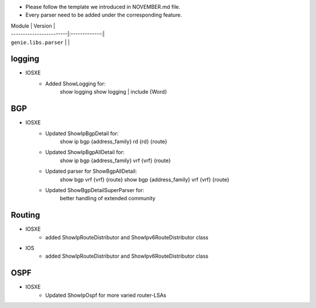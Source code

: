 * Please follow the template we introduced in NOVEMBER.md file.
* Every parser need to be added under the corresponding feature.

| Module                  | Version       |
| ------------------------|:-------------:|
| ``genie.libs.parser``   |               |

--------------------------------------------------------------------------------
                                logging
--------------------------------------------------------------------------------
* IOSXE
    * Added ShowLogging for:
    	show logging
    	show logging | include {Word}
    
--------------------------------------------------------------------------------
                                BGP
--------------------------------------------------------------------------------
* IOSXE
    * Updated ShowIpBgpDetail for:
        show ip bgp {address_family} rd {rd} {route}
    * Updated ShowIpBgpAllDetail for:
        show ip bgp {address_family} vrf {vrf} {route}
    * Updated parser for ShowBgpAllDetail:
        show bgp vrf {vrf} {route}
        show bgp {address_family} vrf {vrf} {route}
    * Updated ShowBgpDetailSuperParser for:
        better handling of extended community

--------------------------------------------------------------------------------
                                Routing
--------------------------------------------------------------------------------
* IOSXE
    * added ShowIpRouteDistributor and ShowIpv6RouteDistributor class
* IOS
    * added ShowIpRouteDistributor and ShowIpv6RouteDistributor class

--------------------------------------------------------------------------------
                                OSPF
--------------------------------------------------------------------------------
* IOSXE
    * Updated ShowIpOspf for more varied router-LSAs

